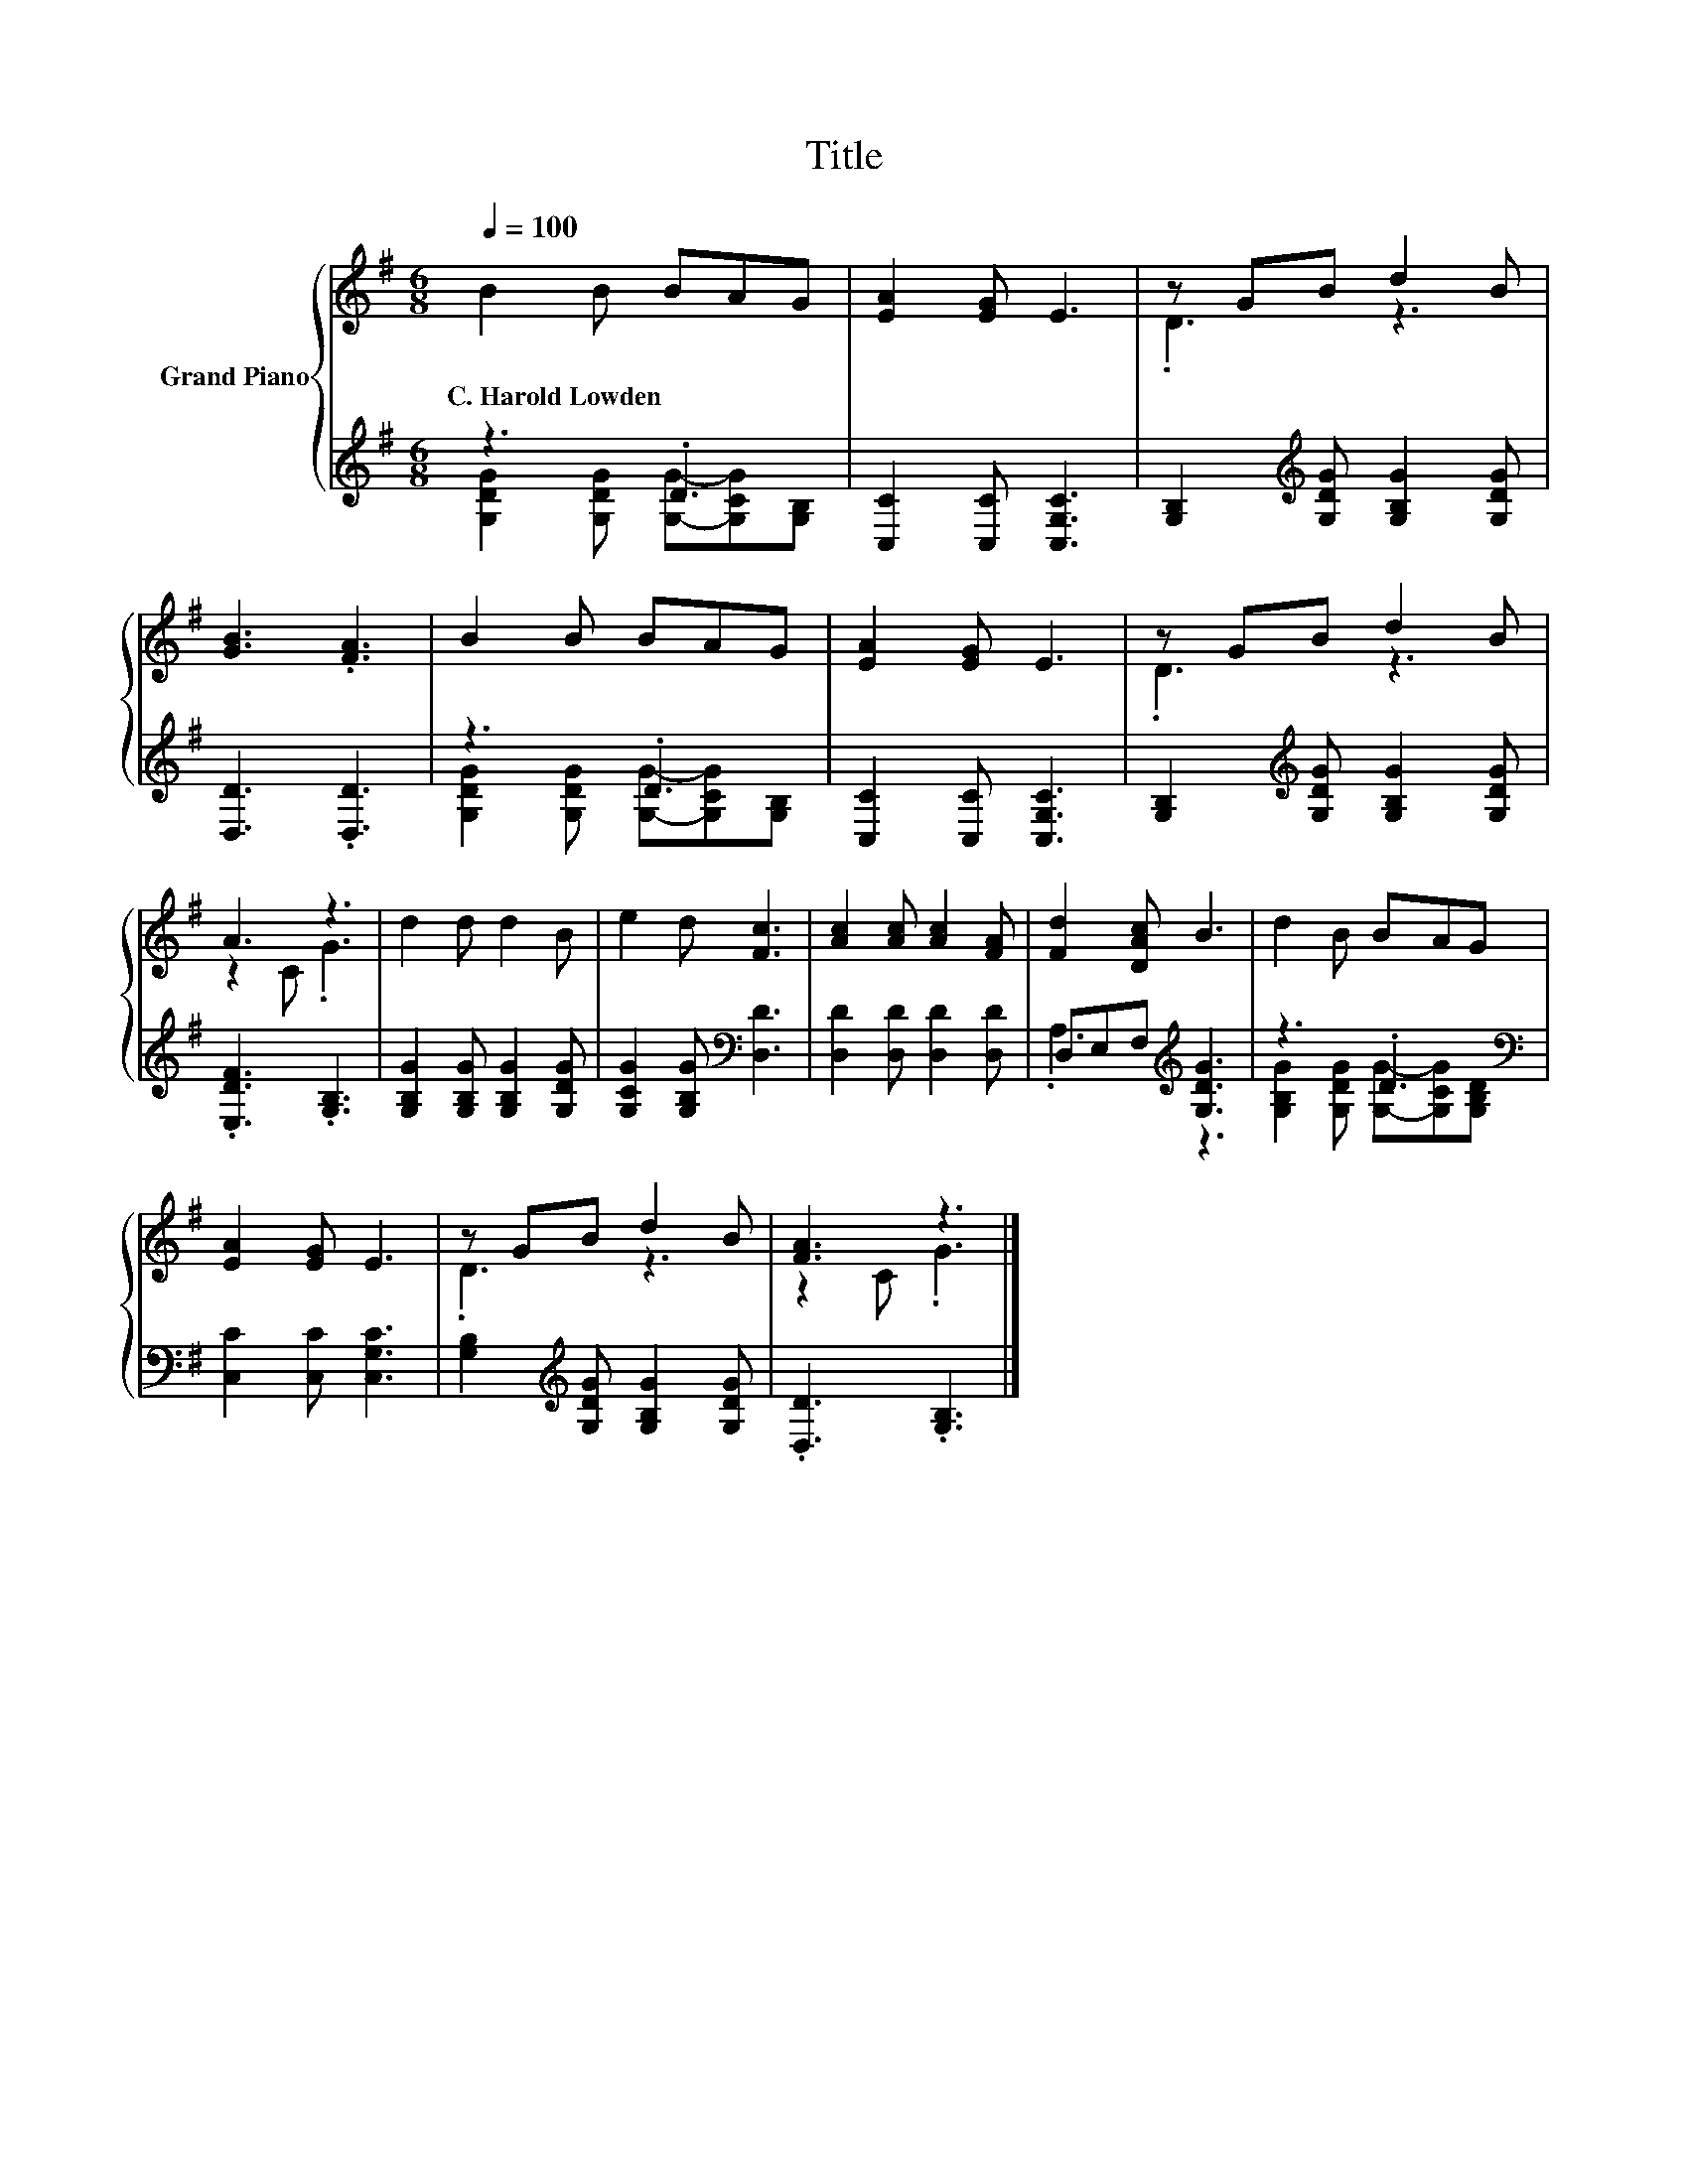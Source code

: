 X:1
T:Title
%%score { ( 1 4 ) | ( 2 3 ) }
L:1/8
Q:1/4=100
M:6/8
K:G
V:1 treble nm="Grand Piano"
V:4 treble 
V:2 treble 
V:3 treble 
V:1
 B2 B BAG | [EA]2 [EG] E3 | z GB d2 B | [GB]3 .[FA]3 | B2 B BAG | [EA]2 [EG] E3 | z GB d2 B | %7
w: C.~Harold~Lowden * * * *|||||||
 A3 z3 | d2 d d2 B | e2 d [Fc]3 | [Ac]2 [Ac] [Ac]2 [FA] | [Fd]2 [DAc] B3 | d2 B BAG | %13
w: ||||||
 [EA]2 [EG] E3 | z GB d2 B | [FA]3 z3 |] %16
w: |||
V:2
 z3 .D3 | [C,C]2 [C,C] [C,G,C]3 | [G,B,]2[K:treble] [G,DG] [G,B,G]2 [G,DG] | [D,D]3 .[D,D]3 | %4
 z3 .D3 | [C,C]2 [C,C] [C,G,C]3 | [G,B,]2[K:treble] [G,DG] [G,B,G]2 [G,DG] | .[E,DF]3 .[G,B,]3 | %8
 [G,B,G]2 [G,B,G] [G,B,G]2 [G,DG] | [G,CG]2 [G,B,G][K:bass] [D,D]3 | [D,D]2 [D,D] [D,D]2 [D,D] | %11
 D,E,F,[K:treble] [G,DG]3 | z3 .D3[K:bass] | [C,C]2 [C,C] [C,G,C]3 | %14
 [G,B,]2[K:treble] [G,DG] [G,B,G]2 [G,DG] | .[D,D]3 .[G,B,]3 |] %16
V:3
 [G,DG]2 [G,DG] [G,G]-[G,CG][G,B,] | x6 | x2[K:treble] x4 | x6 | %4
 [G,DG]2 [G,DG] [G,G]-[G,CG][G,B,] | x6 | x2[K:treble] x4 | x6 | x6 | x3[K:bass] x3 | x6 | %11
 .A,3[K:treble] z3 | [G,B,G]2 [G,DG] [G,G]-[G,CG][K:bass][G,B,D] | x6 | x2[K:treble] x4 | x6 |] %16
V:4
 x6 | x6 | .D3 z3 | x6 | x6 | x6 | .D3 z3 | z2 C .G3 | x6 | x6 | x6 | x6 | x6 | x6 | .D3 z3 | %15
 z2 C .G3 |] %16

